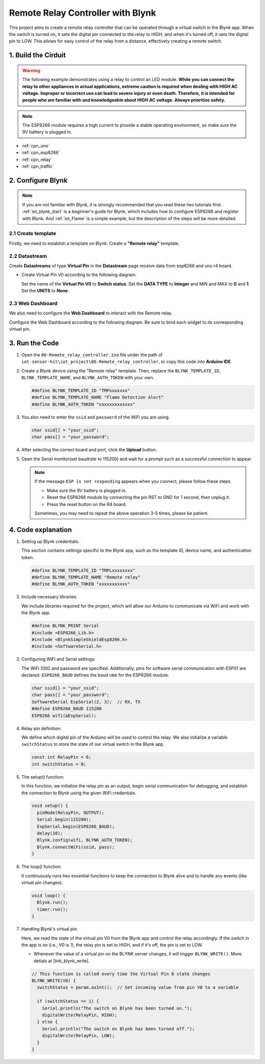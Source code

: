 
.. _iot_Remote_relay_controller:

Remote Relay Controller with Blynk
====================================

.. raw:: html

   <video loop autoplay muted style = "max-width:100%">
      <source src="/_static/video/iot/06-iot_Remote_relay_controller.mp4"  type="video/mp4">
      Your browser does not support the video tag.
   </video>

This project aims to create a remote relay controller that can be operated through a virtual switch in the Blynk app. When the switch is turned on, it sets the digital pin connected to the relay to HIGH, and when it's turned off, it sets the digital pin to LOW. This allows for easy control of the relay from a distance, effectively creating a remote switch.

1. Build the Cirduit
-----------------------------

.. warning ::
    The following example demonstrates using a relay to control an LED module. 
    **While you can connect the relay to other appliances in actual applications, extreme caution is required when dealing with HIGH AC voltage. Improper or incorrect use can lead to severe injury or even death. Therefore, it is intended for people who are familiar with and knowledgeable about HIGH AC voltage. Always prioritize safety.**

.. note::

    The ESP8266 module requires a high current to provide a stable operating environment, so make sure the 9V battery is plugged in.


.. image:: img/06-Wiring_Remote_relay_controller.png
    :width: 100%


* :ref:`cpn_uno`
* :ref:`cpn_esp8266`
* :ref:`cpn_relay`
* :ref:`cpn_traffic`


2. Configure Blynk
-----------------------------

.. note::
    If you are not familiar with Blynk, it is strongly recommended that you read these two tutorials first. :ref:`iot_blynk_start` is a beginner's guide for Blynk, which includes how to configure ESP8266 and register with Blynk. And :ref:`iot_Flame` is a simple example, but the description of the steps will be more detailed.

**2.1 Create template**
^^^^^^^^^^^^^^^^^^^^^^^^^^^^^

Firstly, we need to establish a template on Blynk. Create a **"Remote relay"** template. 

**2.2 Datastream**
^^^^^^^^^^^^^^^^^^^^^^^^^^^^^

Create **Datastreams** of type **Virtual Pin** in the **Datastream** page receive data from esp8266 and uno r4 board. 

* Create Virtual Pin V0 according to the following diagram: 
   
  Set the name of the **Virtual Pin V0** to **Switch status**. Set the **DATA TYPE** to **Integer** and MIN and MAX to **0** and **1**. Set the **UNITS** to **None**.

  .. image:: img/new/06-datastream_1_shadow.png
      :width: 90%

.. raw:: html
    
    <br/> 


**2.3 Web Dashboard**
^^^^^^^^^^^^^^^^^^^^^^^^^^^^^

We also need to configure the **Web Dashboard** to interact with the Remote relay.

Configure the Web Dashboard according to the following diagram. Be sure to bind each widget to its corresponding virtual pin.

.. image:: img/new/06-web_dashboard_1_shadow.png
    :width: 65%
    :align: center

.. raw:: html
    
    <br/>  


3. Run the Code
-----------------------------

#. Open the ``06-Remote_relay_controller.ino`` file under the path of ``iot-sensor-kit\iot_project\06-Remote_relay_controller``, or copy this code into **Arduino IDE**.

   .. raw:: html
       
       <iframe src=https://create.arduino.cc/editor/sunfounder01/33324acd-40b6-470f-99f4-d86f4d0fb2f8/preview?embed style="height:510px;width:100%;margin:10px 0" frameborder=0></iframe>

#. Create a Blynk device using the "Remote relay" template. Then, replace the ``BLYNK_TEMPLATE_ID``, ``BLYNK_TEMPLATE_NAME``, and ``BLYNK_AUTH_TOKEN`` with your own. 

   .. code-block:: arduino
    
      #define BLYNK_TEMPLATE_ID "TMPxxxxxxx"
      #define BLYNK_TEMPLATE_NAME "Flame Detection Alert"
      #define BLYNK_AUTH_TOKEN "xxxxxxxxxxxxx"


#. You also need to enter the ``ssid`` and ``password`` of the WiFi you are using. 

   .. code-block:: arduino

    char ssid[] = "your_ssid";
    char pass[] = "your_password";

#. After selecting the correct board and port, click the **Upload** button.

#. Open the Serial monitor(set baudrate to 115200) and wait for a prompt such as a successful connection to appear.

   .. image:: img/new/02-ready_1_shadow.png
    :width: 80%
    :align: center

   .. note::

       If the message ``ESP is not responding`` appears when you connect, please follow these steps.

       * Make sure the 9V battery is plugged in.
       * Reset the ESP8266 module by connecting the pin RST to GND for 1 second, then unplug it.
       * Press the reset button on the R4 board.

       Sometimes, you may need to repeat the above operation 3-5 times, please be patient.


4. Code explanation
-----------------------------

1. Setting up Blynk credentials:

   This section contains settings specific to the Blynk app, such as the template ID, device name, and authentication token.
   
   .. code-block:: arduino

      #define BLYNK_TEMPLATE_ID "TMPLxxxxxxxx"
      #define BLYNK_TEMPLATE_NAME "Remote relay"
      #define BLYNK_AUTH_TOKEN "xxxxxxxxxxx"

2. Include necessary libraries:

   We include libraries required for the project, which will allow our Arduino to communicate via WiFi and work with the Blynk app.
   
   .. code-block:: arduino

      #define BLYNK_PRINT Serial
      #include <ESP8266_Lib.h>
      #include <BlynkSimpleShieldEsp8266.h>
      #include <SoftwareSerial.h>

3. Configuring WiFi and Serial settings:

   The WiFi SSID and password are specified. Additionally, pins for software serial communication with ESP01 are declared. ``ESP8266_BAUD`` defines the baud rate for the ESP8266 module.
   
   .. code-block:: arduino

      char ssid[] = "your_ssid";
      char pass[] = "your_password";
      SoftwareSerial EspSerial(2, 3);  // RX, TX
      #define ESP8266_BAUD 115200
      ESP8266 wifi(&EspSerial);

4. Relay pin definition:

   We define which digital pin of the Arduino will be used to control the relay. We also initialize a variable ``switchStatus`` to store the state of our virtual switch in the Blynk app.
   
   .. code-block:: arduino

      const int RelayPin = 6;
      int switchStatus = 0;

5. The setup() function:

   In this function, we initialize the relay pin as an output, begin serial communication for debugging, and establish the connection to Blynk using the given WiFi credentials.
   
   .. code-block:: arduino

      void setup() {
        pinMode(RelayPin, OUTPUT);
        Serial.begin(115200);
        EspSerial.begin(ESP8266_BAUD);
        delay(10);
        Blynk.config(wifi, BLYNK_AUTH_TOKEN);
        Blynk.connectWiFi(ssid, pass);
      }

6. The loop() function:

   It continuously runs two essential functions to keep the connection to Blynk alive and to handle any events (like virtual pin changes).
   
   .. code-block:: arduino

      void loop() {
        Blynk.run();
        timer.run();
      }

7. Handling Blynk's virtual pin:

   Here, we read the state of the virtual pin V0 from the Blynk app and control the relay accordingly. If the switch in the app is on (i.e., V0 is 1), the relay pin is set to HIGH, and if it's off, the pin is set to LOW.

   - Whenever the value of a virtual pin on the BLYNK server changes, it will trigger ``BLYNK_WRITE()``. More detials at |link_blynk_write|.

   .. raw:: html
    
    <br/> 
   
   .. code-block:: arduino

      // This function is called every time the Virtual Pin 0 state changes
      BLYNK_WRITE(V0) {
        switchStatus = param.asInt();  // Set incoming value from pin V0 to a variable
      
        if (switchStatus == 1) {
          Serial.println("The switch on Blynk has been turned on.");
          digitalWrite(RelayPin, HIGH);
        } else {
          Serial.println("The switch on Blynk has been turned off.");
          digitalWrite(RelayPin, LOW);
        }
      }